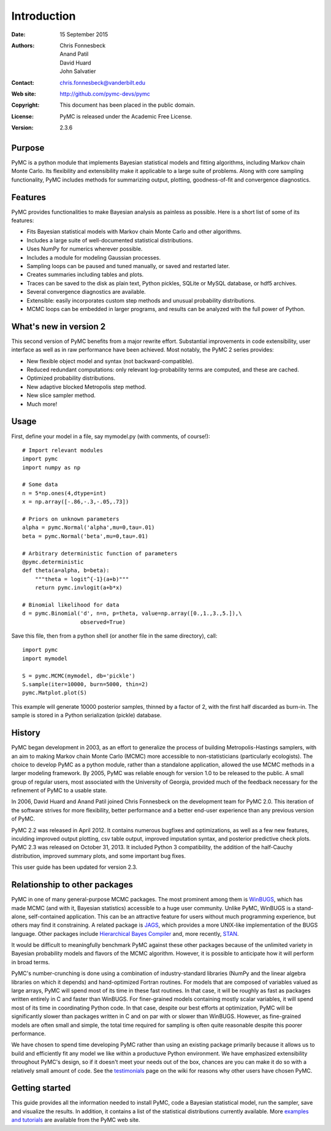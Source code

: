 ************
Introduction
************

:Date: 15 September 2015
:Authors: Chris Fonnesbeck, Anand Patil, David Huard, John Salvatier
:Contact: chris.fonnesbeck@vanderbilt.edu
:Web site: http://github.com/pymc-devs/pymc
:Copyright: This document has been placed in the public domain.
:License: PyMC is released under the Academic Free License.
:Version: 2.3.6


Purpose
=======

PyMC is a python module that implements Bayesian statistical models and fitting
algorithms, including Markov chain Monte Carlo. Its flexibility and
extensibility make it applicable to a large suite of problems. Along with core
sampling functionality, PyMC includes methods for summarizing output, plotting,
goodness-of-fit and convergence diagnostics.



Features
========

PyMC provides functionalities to make Bayesian analysis as painless as
possible. Here is a short list of some of its features:

* Fits Bayesian statistical models with Markov chain Monte Carlo and
  other algorithms.

* Includes a large suite of well-documented statistical distributions.

* Uses NumPy for numerics wherever possible.

* Includes a module for modeling Gaussian processes.

* Sampling loops can be paused and tuned manually, or saved and restarted later.

* Creates summaries including tables and plots.

* Traces can be saved to the disk as plain text, Python pickles, SQLite or MySQL
  database, or hdf5 archives.

* Several convergence diagnostics are available.

* Extensible: easily incorporates custom step methods and unusual probability
  distributions.

* MCMC loops can be embedded in larger programs, and results can be analyzed
  with the full power of Python.


What's new in version 2
=======================

This second version of PyMC benefits from a major rewrite effort. Substantial
improvements in code extensibility, user interface as well as in raw
performance have been achieved. Most notably, the PyMC 2 series provides:

* New flexible object model and syntax (not backward-compatible).

* Reduced redundant computations: only relevant log-probability terms are
  computed, and these are cached.

* Optimized probability distributions.

* New adaptive blocked Metropolis step method.

* New slice sampler method.

* Much more!


Usage
=====

First, define your model in a file, say mymodel.py (with comments, of course!)::

   # Import relevant modules
   import pymc
   import numpy as np

   # Some data
   n = 5*np.ones(4,dtype=int)
   x = np.array([-.86,-.3,-.05,.73])

   # Priors on unknown parameters
   alpha = pymc.Normal('alpha',mu=0,tau=.01)
   beta = pymc.Normal('beta',mu=0,tau=.01)

   # Arbitrary deterministic function of parameters
   @pymc.deterministic
   def theta(a=alpha, b=beta):
       """theta = logit^{-1}(a+b)"""
       return pymc.invlogit(a+b*x)

   # Binomial likelihood for data
   d = pymc.Binomial('d', n=n, p=theta, value=np.array([0.,1.,3.,5.]),\
                     observed=True)

Save this file, then from a python shell (or another file in the same directory), call::

	import pymc
	import mymodel

	S = pymc.MCMC(mymodel, db='pickle')
	S.sample(iter=10000, burn=5000, thin=2)
	pymc.Matplot.plot(S)

This example will generate 10000 posterior samples, thinned by a factor of 2,
with the first half discarded as burn-in. The sample is stored in a Python
serialization (pickle) database.


History
=======

PyMC began development in 2003, as an effort to generalize the process of
building Metropolis-Hastings samplers, with an aim to making Markov chain Monte
Carlo (MCMC) more accessible to non-statisticians (particularly ecologists).
The choice to develop PyMC as a python module, rather than a standalone
application, allowed the use MCMC methods in a larger modeling framework. By
2005, PyMC was reliable enough for version 1.0 to be released to the public. A
small group of regular users, most associated with the University of Georgia,
provided much of the feedback necessary for the refinement of PyMC to a usable
state.

In 2006, David Huard and Anand Patil joined Chris Fonnesbeck on the development
team for PyMC 2.0. This iteration of the software strives for more flexibility,
better performance and a better end-user experience than any previous version
of PyMC.

PyMC 2.2 was released in April 2012. It contains numerous bugfixes and
optimizations, as well as a few new features, inculding improved output
plotting, csv table output, improved imputation syntax, and posterior
predictive check plots. PyMC 2.3 was released on October 31, 2013. It included 
Python 3 compatibility, the addition of the half-Cauchy distribution, improved summary 
plots, and some important bug fixes.

This user guide has been updated for version 2.3.


Relationship to other packages
==============================

PyMC in one of many general-purpose MCMC packages. The most prominent among
them is `WinBUGS`_, which has made MCMC (and with it, Bayesian statistics)
accessible to a huge user community. Unlike PyMC, WinBUGS is a stand-alone,
self-contained application. This can be an attractive feature for users
without  much programming experience, but others may find it constraining. A
related  package is `JAGS`_, which provides a more UNIX-like implementation of
the BUGS  language. Other packages include `Hierarchical Bayes Compiler`_ and,
more recently, `STAN`_.

It would be difficult to meaningfully benchmark PyMC against these other
packages because of the unlimited variety in Bayesian probability models and
flavors of the MCMC algorithm. However, it is possible to anticipate how it
will perform in broad terms.

PyMC's number-crunching is done using a combination of industry-standard
libraries (NumPy and the linear algebra libraries on which it depends) and
hand-optimized Fortran routines. For models that are composed of variables
valued as large arrays, PyMC will spend most of its time in these fast
routines. In that case, it will be roughly as fast as packages written entirely
in C and faster than WinBUGS. For finer-grained models containing mostly scalar
variables, it will spend most of its time in coordinating Python code. In that
case, despite our best efforts at optimization, PyMC will be significantly
slower than packages written in C and on par with or slower than WinBUGS.
However, as fine-grained models are often small and simple, the total time
required for sampling is often quite reasonable despite this poorer performance.

We have chosen to spend time developing PyMC rather than using an existing
package primarily because it allows us to build and efficiently fit any model
we like within a productuve Python environment. We have emphasized
extensibility throughout PyMC's design, so if it doesn't meet your needs out of
the box, chances are you can make it do so with a relatively small amount of
code. See the `testimonials`_ page on the wiki for reasons why other users have
chosen PyMC.


Getting started
===============

This guide provides all the information needed to install PyMC, code a Bayesian
statistical model, run the sampler, save and visualize the results. In
addition, it contains a list of the statistical distributions currently
available. More `examples and tutorials`_ are available from the PyMC web site.

.. _`examples and tutorials`: https://github.com/pymc-devs/pymc/wiki

.. _`WinBUGS`: http://www.mrc-bsu.cam.ac.uk/bugs/

.. _`JAGS`: http://www-ice.iarc.fr/~martyn/software/jags/

.. _`Hierarchical Bayes Compiler`: http://www.cs.utah.edu/~hal/HBC/

.. _`STAN`: http://code.google.com/p/stan/

.. _`testimonials`: https://github.com/pymc-devs/pymc/wiki/Testimonials

.. _`issues page`: https://github.com/pymc-devs/pymc/issues